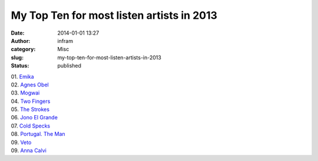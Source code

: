 My Top Ten for most listen artists in 2013
##########################################
:date: 2014-01-01 13:27
:author: infram
:category: Misc
:slug: my-top-ten-for-most-listen-artists-in-2013
:status: published

| 01. `Emika <http://www.lastfm.de/music/Emika>`__
| 02. `Agnes Obel <http://www.lastfm.de/music/Agnes+Obel>`__
| 03. `Mogwai <http://www.lastfm.de/music/Mogwai>`__
| 04. `Two Fingers <http://www.lastfm.de/music/Two+Fingers>`__
| 05. `The Strokes <http://www.lastfm.de/music/The+Strokes>`__
| 06. `Jono El Grande <http://www.lastfm.de/music/Jono+El+Grande>`__
| 07. `Cold Specks <http://www.lastfm.de/music/Cold+Specks>`__
| 08. `Portugal. The
  Man <http://www.lastfm.de/music/Portugal.+The+Man>`__
| 09. `Veto <http://www.lastfm.de/music/Veto>`__
| 09. `Anna Calvi <http://www.lastfm.de/music/Anna+Calvi>`__

